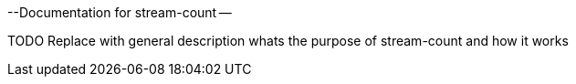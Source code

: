 --Documentation for stream-count --

TODO Replace with general description whats the purpose of stream-count and how it works
